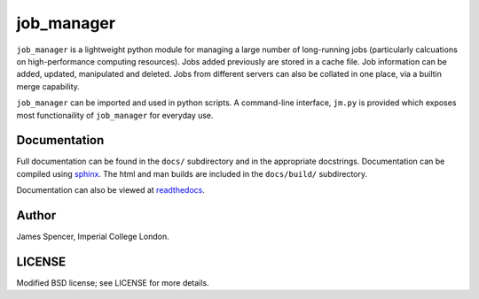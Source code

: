 job_manager
===========

``job_manager`` is a lightweight python module for managing a large number of
long-running jobs (particularly calcuations on high-performance computing
resources).  Jobs added previously are stored in a cache file.  Job information
can be added, updated, manipulated and deleted.  Jobs from different servers
can also be collated in one place, via a builtin merge capability.

``job_manager`` can be imported and used in python scripts.  A command-line
interface, ``jm.py`` is provided which exposes most functionaility of
``job_manager`` for everyday use.

Documentation
-------------

Full documentation can be found in the ``docs/`` subdirectory and in the
appropriate docstrings.  Documentation can be compiled using `sphinx
<http://sphinx.pocoo.org/>`_.  The html and man builds are included in the
``docs/build/`` subdirectory.

Documentation can also be viewed at `readthedocs
<job_manager.readthedocs.org>`_.

Author
------

James Spencer, Imperial College London.

LICENSE
-------

Modified BSD license; see LICENSE for more details.
